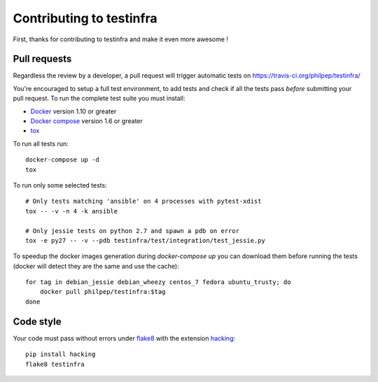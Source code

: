 #########################
Contributing to testinfra
#########################

First, thanks for contributing to testinfra and make it even more awesome !

Pull requests
=============

Regardless the review by a developer, a pull request will trigger automatic
tests on https://travis-ci.org/philpep/testinfra/

You're encouraged to setup a full test environment, to add tests and check if
all the tests pass *before* submitting your pull request. To run the complete
test suite you must install:

- `Docker <https://www.docker.com>`_ version 1.10 or greater
- `Docker compose <https://docs.docker.com/compose/>`_ version 1.6 or greater
- `tox <https://tox.readthedocs.org/en/latest/>`_

To run all tests run::

    docker-compose up -d
    tox

To run only some selected tests::

    # Only tests matching 'ansible' on 4 processes with pytest-xdist
    tox -- -v -n 4 -k ansible

    # Only jessie tests on python 2.7 and spawn a pdb on error
    tox -e py27 -- -v --pdb testinfra/test/integration/test_jessie.py


To speedup the docker images generation during `docker-compose up` you can
download them before running the tests (docker will detect they are the same
and use the cache)::

    for tag in debian_jessie debian_wheezy centos_7 fedora ubuntu_trusty; do
        docker pull philpep/testinfra:$tag
    done


Code style
==========

Your code must pass without errors under `flake8
<https://flake8.readthedocs.org>`_ with the extension `hacking
<http://docs.openstack.org/developer/hacking/>`_::


    pip install hacking
    flake8 testinfra
